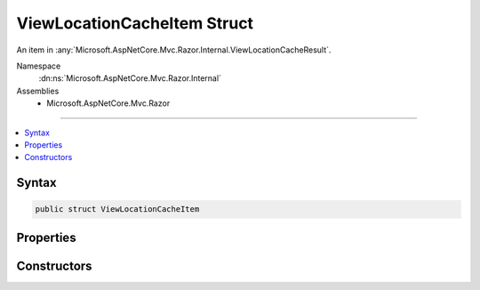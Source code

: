 

ViewLocationCacheItem Struct
============================






An item in :any:`Microsoft.AspNetCore.Mvc.Razor.Internal.ViewLocationCacheResult`\.


Namespace
    :dn:ns:`Microsoft.AspNetCore.Mvc.Razor.Internal`
Assemblies
    * Microsoft.AspNetCore.Mvc.Razor

----

.. contents::
   :local:









Syntax
------

.. code-block:: csharp

    public struct ViewLocationCacheItem








.. dn:structure:: Microsoft.AspNetCore.Mvc.Razor.Internal.ViewLocationCacheItem
    :hidden:

.. dn:structure:: Microsoft.AspNetCore.Mvc.Razor.Internal.ViewLocationCacheItem

Properties
----------

.. dn:structure:: Microsoft.AspNetCore.Mvc.Razor.Internal.ViewLocationCacheItem
    :noindex:
    :hidden:

    
    .. dn:property:: Microsoft.AspNetCore.Mvc.Razor.Internal.ViewLocationCacheItem.Location
    
        
    
        
        Gets the application relative path of the :any:`Microsoft.AspNetCore.Mvc.Razor.IRazorPage`
    
        
        :rtype: System.String
    
        
        .. code-block:: csharp
    
            public string Location
            {
                get;
            }
    
    .. dn:property:: Microsoft.AspNetCore.Mvc.Razor.Internal.ViewLocationCacheItem.PageFactory
    
        
    
        
        Gets the :any:`Microsoft.AspNetCore.Mvc.Razor.IRazorPage` factory.
    
        
        :rtype: System.Func<System.Func`1>{Microsoft.AspNetCore.Mvc.Razor.IRazorPage<Microsoft.AspNetCore.Mvc.Razor.IRazorPage>}
    
        
        .. code-block:: csharp
    
            public Func<IRazorPage> PageFactory
            {
                get;
            }
    

Constructors
------------

.. dn:structure:: Microsoft.AspNetCore.Mvc.Razor.Internal.ViewLocationCacheItem
    :noindex:
    :hidden:

    
    .. dn:constructor:: Microsoft.AspNetCore.Mvc.Razor.Internal.ViewLocationCacheItem.ViewLocationCacheItem(System.Func<Microsoft.AspNetCore.Mvc.Razor.IRazorPage>, System.String)
    
        
    
        
        Initializes a new instance of :any:`Microsoft.AspNetCore.Mvc.Razor.Internal.ViewLocationCacheItem`\.
    
        
    
        
        :param razorPageFactory: The :any:`Microsoft.AspNetCore.Mvc.Razor.IRazorPage` factory.
        
        :type razorPageFactory: System.Func<System.Func`1>{Microsoft.AspNetCore.Mvc.Razor.IRazorPage<Microsoft.AspNetCore.Mvc.Razor.IRazorPage>}
    
        
        :param location: The application relative path of the :any:`Microsoft.AspNetCore.Mvc.Razor.IRazorPage`\.
        
        :type location: System.String
    
        
        .. code-block:: csharp
    
            public ViewLocationCacheItem(Func<IRazorPage> razorPageFactory, string location)
    

